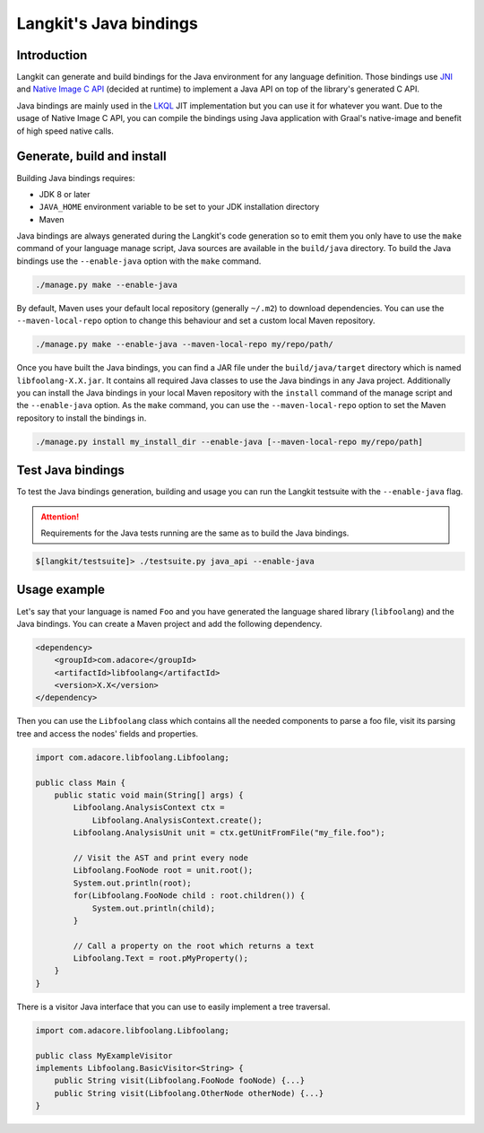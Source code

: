 ***********************
Langkit's Java bindings
***********************

Introduction
============

Langkit can generate and build bindings for the Java environment for any
language definition. Those bindings use
`JNI <https://docs.oracle.com/javase/8/docs/technotes/guides/jni/>`_ and
`Native Image C API
<https://www.graalvm.org/22.1/reference-manual/native-image/C-API/>`_
(decided at runtime) to implement a Java API on top of the library's
generated C API.

Java bindings are mainly used in the
`LKQL <https://github.com/AdaCore/langkit-query-language>`_ JIT implementation
but you can use it for whatever you want. Due to the usage of Native Image
C API, you can compile the bindings using Java application with Graal's
native-image and benefit of high speed native calls.

Generate, build and install
==================

Building Java bindings requires:

* JDK 8 or later
* ``JAVA_HOME`` environment variable to be set to your JDK installation
  directory
* Maven

Java bindings are always generated during the Langkit's code generation
so to emit them you only have to use the ``make`` command of your language
manage script, Java sources are available in the ``build/java`` directory.
To build the Java bindings use the ``--enable-java`` option with the ``make``
command.

.. code-block::

    ./manage.py make --enable-java

By default, Maven uses your default local repository (generally ``~/.m2``) to
download dependencies. You can use the ``--maven-local-repo`` option to
change this behaviour and set a custom local Maven repository.

.. code-block::

    ./manage.py make --enable-java --maven-local-repo my/repo/path/

Once you have built the Java bindings, you can find a JAR file under the
``build/java/target`` directory which is named ``libfoolang-X.X.jar``. It
contains all required Java classes to use the Java bindings in any Java
project. Additionally you can install the Java bindings in your local Maven
repository with the ``install`` command of the manage script and the
``--enable-java`` option. As the ``make`` command, you can use the
``--maven-local-repo`` option to set the Maven repository to install the
bindings in.

.. code-block::

    ./manage.py install my_install_dir --enable-java [--maven-local-repo my/repo/path]

Test Java bindings
==================

To test the Java bindings generation, building and usage you can run the
Langkit testsuite with the ``--enable-java`` flag.

.. attention::

    Requirements for the Java tests running are the same as to build the Java
    bindings.

.. code-block::

    $[langkit/testsuite]> ./testsuite.py java_api --enable-java

Usage example
=============

Let's say that your language is named ``Foo`` and you have generated the
language shared library (``libfoolang``) and the Java bindings. You can create
a Maven project and add the following dependency.

.. code-block::

    <dependency>
        <groupId>com.adacore</groupId>
        <artifactId>libfoolang</artifactId>
        <version>X.X</version>
    </dependency>

Then you can use the ``Libfoolang`` class which contains all the needed
components to parse a foo file, visit its parsing tree and access the nodes'
fields and properties.

.. code-block:: java

    import com.adacore.libfoolang.Libfoolang;

    public class Main {
        public static void main(String[] args) {
            Libfoolang.AnalysisContext ctx =
                Libfoolang.AnalysisContext.create();
            Libfoolang.AnalysisUnit unit = ctx.getUnitFromFile("my_file.foo");

            // Visit the AST and print every node
            Libfoolang.FooNode root = unit.root();
            System.out.println(root);
            for(Libfoolang.FooNode child : root.children()) {
                System.out.println(child);
            }

            // Call a property on the root which returns a text
            Libfoolang.Text = root.pMyProperty();
        }
    }

There is a visitor Java interface that you can use to easily implement
a tree traversal.

.. code-block:: java

    import com.adacore.libfoolang.Libfoolang;

    public class MyExampleVisitor
    implements Libfoolang.BasicVisitor<String> {
        public String visit(Libfoolang.FooNode fooNode) {...}
        public String visit(Libfoolang.OtherNode otherNode) {...}
    }
